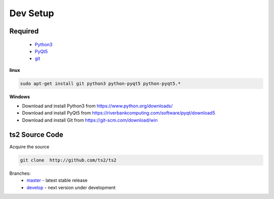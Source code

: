Dev Setup
==============================

Required
------------------
 - `Python3 <https://www.python.org/download/releases/3.0/>`_
 - `PyQt5 <https://riverbankcomputing.com/software/pyqt/download5>`_
 - `git <https://git-scm.com/>`_


**linux**

.. code-block:: sh

    sudo apt-get install git python3 python-pyqt5 python-pyqt5.*


**Windows**

- Download and install Python3 from https://www.python.org/downloads/
- Download and install PyQt5 from https://riverbankcomputing.com/software/pyqt/download5
- Download and install Git from https://git-scm.com/download/win

ts2 Source Code
------------------

Acquire the source

.. code-block:: sh

   git clone  http://github.com/ts2/ts2

Branches:
 - `master <https://github.com/ts2/ts2/tree/master>`_ - latest stable release
 - `develop <https://github.com/ts2/ts2/tree/develop>`_ - next version under development



